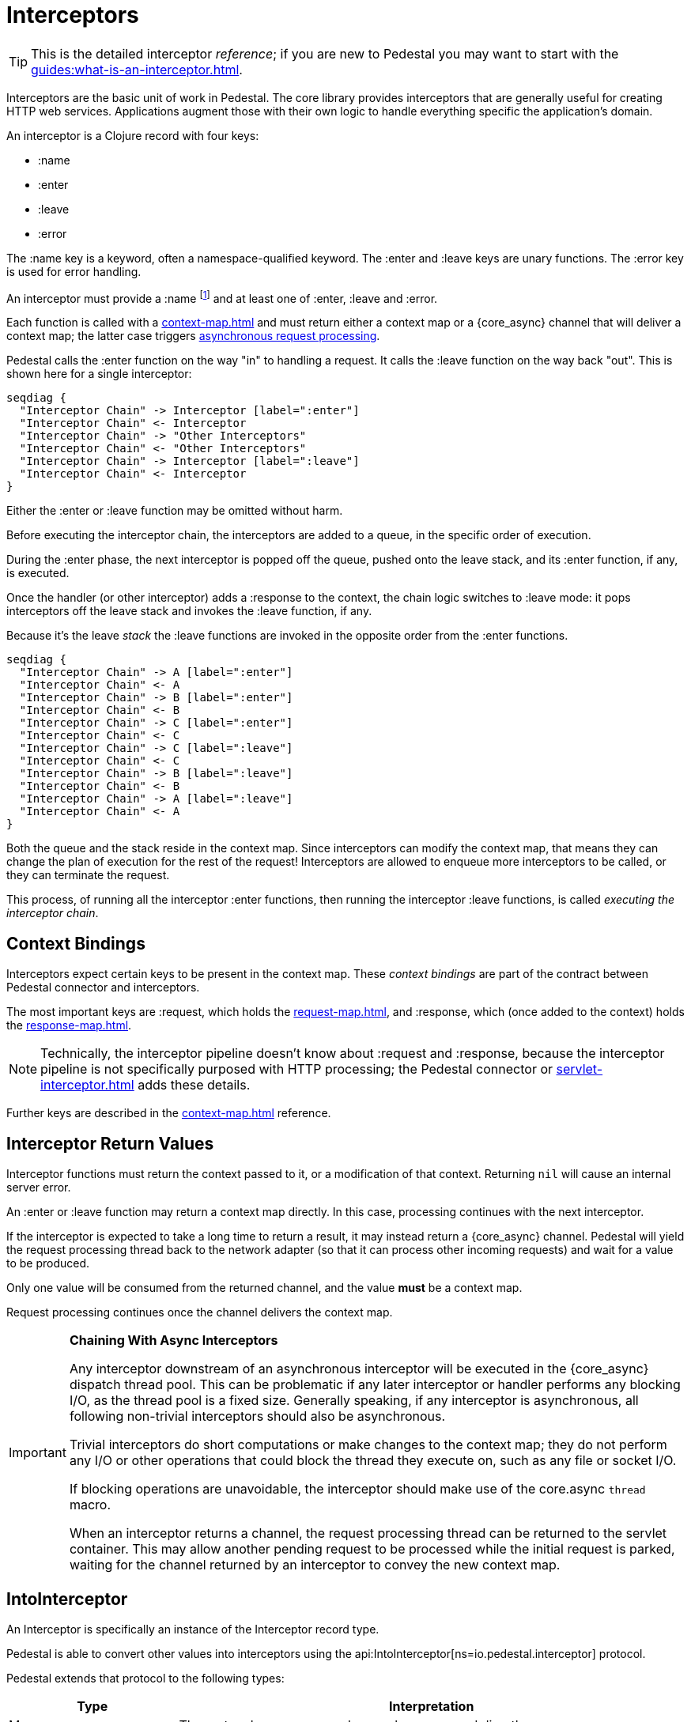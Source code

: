 = Interceptors

[TIP]
--
This is the detailed interceptor _reference_; if you are new to Pedestal
you may want to start with the xref:guides:what-is-an-interceptor.adoc[].
--

Interceptors are the basic unit of work in Pedestal. The
core library provides interceptors that are generally useful for
creating HTTP web services. Applications augment those with their own
logic to handle everything specific the application's domain.

An interceptor is a Clojure record with four keys:

- :name
- :enter
- :leave
- :error

The :name key is a keyword, often a namespace-qualified keyword.
The :enter and :leave keys are unary functions.
The :error key is used for error handling.

An interceptor must
provide a :name
footnote:[Omitting the name may result in a deprecation warning; in the future it may cause a runtime exception.]
and at least one of :enter, :leave and :error.

Each function is called with a xref:context-map.adoc[] and must return either a context
map or a {core_async} channel that will deliver a context map; the latter case triggers
xref:guides:async.adoc[asynchronous request processing].

Pedestal calls the :enter function on the way "in" to handling a
request. It calls the :leave function on the way back "out". This is
shown here for a single interceptor:

[seqdiag]
----
seqdiag {
  "Interceptor Chain" -> Interceptor [label=":enter"]
  "Interceptor Chain" <- Interceptor
  "Interceptor Chain" -> "Other Interceptors"
  "Interceptor Chain" <- "Other Interceptors"
  "Interceptor Chain" -> Interceptor [label=":leave"]
  "Interceptor Chain" <- Interceptor
}
----

Either the :enter or :leave function may be omitted without harm.

Before executing the interceptor chain, the interceptors are added
to a queue, in the specific order of execution.

During the :enter phase, the next interceptor is popped off the queue,
pushed onto the leave stack, and its :enter function, if any, is executed.

Once the handler (or other interceptor) adds a :response to the context,
the chain logic switches to :leave mode: it pops interceptors off
the leave stack and invokes the :leave function, if any.

Because it's the leave _stack_ the :leave functions are invoked
in the opposite order from the :enter functions.

[seqdiag]
----
seqdiag {
  "Interceptor Chain" -> A [label=":enter"]
  "Interceptor Chain" <- A
  "Interceptor Chain" -> B [label=":enter"]
  "Interceptor Chain" <- B
  "Interceptor Chain" -> C [label=":enter"]
  "Interceptor Chain" <- C
  "Interceptor Chain" -> C [label=":leave"]
  "Interceptor Chain" <- C
  "Interceptor Chain" -> B [label=":leave"]
  "Interceptor Chain" <- B
  "Interceptor Chain" -> A [label=":leave"]
  "Interceptor Chain" <- A
}
----

Both the queue and the stack reside in the context map. Since
interceptors can modify the context map, that means they can change
the plan of execution for the rest of the request! Interceptors are
allowed to enqueue more interceptors to be called, or they can
terminate the request.

This process, of running all the interceptor :enter functions, then running
the interceptor :leave functions, is called _executing the interceptor chain_.

== Context Bindings

Interceptors expect certain keys to be present in the context
map. These _context bindings_ are part of the contract between
Pedestal connector and interceptors.

The most important keys are :request, which holds the xref:request-map.adoc[], and
:response, which (once added to the context) holds the xref:response-map.adoc[].

[NOTE]
====
Technically, the interceptor pipeline doesn't know about :request and :response, because
the interceptor pipeline is not specifically purposed with HTTP processing; the Pedestal connector or
xref:servlet-interceptor.adoc[]
adds these details.
====

Further keys are described in the xref:context-map.adoc[] reference.

[#return]
== Interceptor Return Values

Interceptor functions must return the context passed to it, or a modification of that context.
Returning `nil` will cause an internal server error.

An :enter or :leave function may return a context map directly. In
this case, processing continues with the next interceptor.

If the interceptor is expected to take a long time to return a result, it may
instead return a {core_async} channel. Pedestal will yield the request processing thread back
to the network adapter (so that it can process other incoming requests) and
wait for a value to be produced.

Only one value will be consumed from the returned channel, and the value *must* be a context map.

Request processing continues once the channel delivers the context map.

[IMPORTANT]
.*Chaining With Async Interceptors*
--
Any interceptor downstream of an asynchronous interceptor will be executed in the
{core_async} dispatch thread pool.
This can be problematic if any later interceptor or handler performs any blocking I/O, as the thread pool is a fixed
size. Generally speaking, if any interceptor is asynchronous, all following non-trivial interceptors should also be asynchronous.

Trivial interceptors do short computations or make changes to the context map; they do not perform any I/O or other
operations that could block the thread they execute on, such as any file or socket I/O.

If blocking operations are unavoidable, the interceptor should
make use of the core.async `thread` macro.

When an interceptor returns a channel, the request processing thread can be returned to the servlet container.
This may allow another pending request to be processed while the initial request is parked, waiting for
the channel returned by an interceptor to convey the new context map.
--

== IntoInterceptor

An Interceptor is specifically an instance of the
Interceptor record type.

Pedestal is able to convert other values into interceptors
using the
api:IntoInterceptor[ns=io.pedestal.interceptor] protocol.

Pedestal extends that protocol to the following types:

[cols="1,3"]
|===
| Type | Interpretation

| Map
| The :enter, :leave, :error, and :name keys are used directly.

| Function
| The function is interpreted as a link:#handler[handler].

| List
| The list is evaluated and its result is used as an interceptor. footnote:[This is supported behavior
  related to the xref:table-syntax.adoc[table router syntax], but is no longer commonly used and is deprecated.]
  Support for List is deprecated.

| Cons
| Same as List (and also deprecated)

| Symbol
| The symbol is resolved and its target is converted to an interceptor.

| Var
| The var is de-referenced and its value is converted to an interceptor.

|===

Most of these cases are provided to make routing syntax
easier, or reflect earlier attempts to improve
xref:guides:live-repl.adoc[live reloading at the REPL].

Applications should mainly use the map form as shown in the
earlier examples when defining interceptors for routing
purposes.

[#manipulating]
== Manipulating the interceptor queue

The queue of interceptors remaining to execute is held in the
xref:context-map.adoc[]. This means that an interceptor can
enqueue other interceptors to be executed. In fact, this is exactly how
xref:routing-quick-reference.adoc[routing] works, the router is an interceptor that matches information
from incoming requests to specific routes, then enqueues interceptors for that specific route.

Use
api:enqueue[ns=io.pedestal.interceptor.chain]
to push more interceptors onto the queue.

Use
api:terminate[ns=io.pedestal.interceptor.chain]
if processing should not continue - though normally, this is accomplished
by attaching a :response map (the xref:response-map.adoc[]) to the xref:context-map.adoc[].

[IMPORTANT]
.*Interceptor Records*
--
Interceptors that are explicitly enqueued by the application must
be defined using the
api:interceptor[ns=io.pedestal.interceptor]
function. This function takes a value which extends
the IntoInterceptor protocol, and returns an Interceptor record.

This is not necessary when constructing interceptors used in routing
because interceptor representations are transformed to Interceptor
records during route expansion.  Likewise, interceptors added
to the xref:connector-map.adoc[] (via
api:with-interceptor[ns=io.pedestal.connector]) are converted as they are added.
--

It's worth noting that when an interceptor queues additional interceptors for execution,
they execute after all interceptors already in the queue (not immediately after the interceptor that
modified the queue).  This means you could, for example, put a routing interceptor first
in the queue, then a few interceptors that provide behavior common to all routes, and those
common interceptors will run before any route-specific interceptors.


[#handler]
== Handlers

A handler function is a special case of an interceptor.
Pedestal treats the handler as a function that accepts a xref:request-map.adoc[] parameter,
and returns a xref:response-map.adoc[] result.

A handler does _not_ have access to the full xref:context-map.adoc[execution context],
therefore, it cannot manipulate the interceptor queue.

Because a handler takes one kind of thing (request) and returns a
different kind of thing (response), it can only be used in the last
position of an interceptor stack.

Handlers return a response map; alternately, an asynchronous handler should return a channel that conveys the response map.

Interceptors should always have names
footnote:[In Pedestal 0.8.0 anonymous interceptors are deprecated; in a future release anonymous interceptors
may result in a runtime exeption.].  When a handler function is converted to an Interceptor, Pedestal
will check to see if the function has :name metadata and use that as the Interceptor's name.

Failing that, Pedestal will generate an interceptor name from the function's class name; this does not
always provide ideal results.

[WARNING]
====
When using xref:terse-syntax.adoc[] or xref:verbose-syntax.adoc[] to define routes,
a final interceptor with no specfic name (i.e., generated from a handler function)
will have its name set to match the route name.

In 0.8.0, handler functions will normally always have a name. So, when upgrading from
0.7.x to 0.8.x, you might find that specific interceptors have different names.  This
is unlikely to cause any issues, but in the unlikely event that this behavior
proves to be a problem, it can be
xref:config.adoc#disable-handler-names[disabled].
====

TIP: Provide a keyword :name metadata on your function.

Example:

[source]
----
 (def version-handler
      ^{:name ::get-version} <1>
      (fn [_request] {:status 200 :body "0.3.7"}))


  ; Later, in routes

  ["/api/version" :get version-handler] <2>
----
<1> This is metadata applied to the _function_ itself.  If using `defn`, the metadata would be applied
to the Var, not the function.
<2> Prior to release 0.8.0, this route would be an error,
because there is no explicit route name; now the route name
will be the same as the interceptor's name (whether set explicitly, or derived from the function's class name).

== Error Handling

Pedestal supports defining interceptor-specific error handlers via the
:error key. Refer to the xref:error-handling.adoc[] reference for more details.

== Pedestal Interceptors

The io.pedestal/pedestal.service library includes a large set of interceptors
that are specialized for HTTP request handling.
Many of these interceptors are automatically added to the
interceptor queue via
api:with-default-interceptors[ns=io.pedestal.connector]
or
by the api:default-interceptors[] function,
using information from the xref:service-map.adoc[].

- api:allow-origin[ns=io.pedestal.http.cors]
- api:anti-forgery[ns=io.pedestal.http.csrf]
- api:body-params[ns=io.pedestal.http.body-params]
- api:dev-allow-origin[ns=io.pedestal.http.cors]
- api:method-param[ns=io.pedestal.http.route]
- api:negotiate-content[ns=io.pedestal.http.content-negotiation]
- api:path-params-decoder[ns=io.pedestal.http.route]
- api:query-params[ns=io.pedestal.http.route]
- several from api:*[ns=io.pedestal.http.ring-middlewares] (see also
  xref:ring.adoc[])

Routing-related interceptors are provided by the io.pedestal/pedestal.route library:

- api:path-params-decoder[ns=io.pedestal.http.route]
- api:query-params[ns=io.pedestal.http.route]
- api:router[ns=io.pedestal.http.route]

But these are usually provided automatically, such as via
api:with-routes[ns=io.pedestal.connector].
